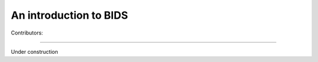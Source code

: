 .. _BIDS:

=======================
An introduction to BIDS
=======================
Contributors: 

--------------

Under construction
